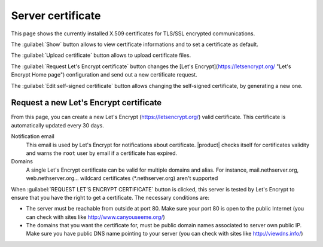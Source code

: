 ==================
Server certificate
==================

This page shows the currently installed X.509 certificates for TLS/SSL encrypted
communications.

The :guilabel:`Show` button allows to view certificate informations and to set a
certificate as default.

The :guilabel:`Upload certificate` button allows to upload certificate files.

The :guilabel:`Request Let's Encrypt certificate` button changes the [Let's
Encrypt](https://letsencrypt.org/ "Let's Encrypt Home page") configuration and
send out a new certificate request.

The :guilabel:`Edit self-signed certificate` button allows changing the
self-signed certificate, by generating a new one.



Request a new Let's Encrypt certificate
=======================================

From this page, you can create a new Let's Encrypt (https://letsencrypt.org/)
valid certificate. This certificate is automatically updated every 30 days.

Notification email
    This email is used by Let's Encrypt for notifications about certificate.
    |product| checks itself for certificates validity and warns the ``root``
    user by email if a certificate has expired.

Domains
    A single Let's Encrypt certificate can be valid for multiple domains and
    alias. For instance, mail.nethserver.org, web.nethserver.org... wildcard
    certificates (\*.nethserver.org) aren't supported

When :guilabel:`REQUEST LET'S ENCRYPT CERTIFICATE` button is clicked, this
server is tested by Let's Encrypt to ensure that you have the right to get a
certificate. The necessary conditions are:

* The server must be reachable from outside at port 80. Make sure your port 80
  is open to the public Internet (you can check with sites like
  http://www.canyouseeme.org/)

* The domains that you want the certificate for, must be public domain names
  associated to server own public IP. Make sure you have public DNS name
  pointing to your server (you can check with sites like http://viewdns.info/)

